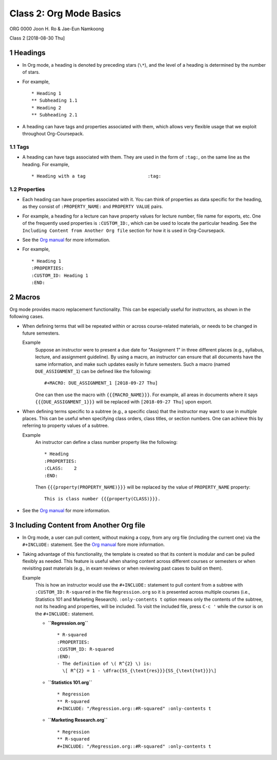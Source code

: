 ========================
Class 2: Org Mode Basics
========================


ORG 0000   
Joon H. Ro & Jae-Eun Namkoong 

Class 2  
[2018-08-30 Thu]

1 Headings
----------

- In Org mode, a heading is denoted by preceding stars (``\*``), and the level of
  a heading is determined by the number of stars.

- For example,

  ::

      * Heading 1
      ** Subheading 1.1
      * Heading 2
      ** Subheading 2.1

- A heading can have tags and properties associated with them, which allows
  very flexible usage that we exploit throughout Org-Coursepack.

1.1 Tags
~~~~~~~~

- A heading can have tags associated with them. They are used in the form of ``:tag:``, on the same line as the heading. For example,

  ::

      * Heading with a tag                       :tag:

.. _Lectures/Org Mode Basics/Properties:

1.2 Properties
~~~~~~~~~~~~~~

- Each heading can have properties associated with it. You can think of
  properties as data specific for the heading, as they consist of
  ``:PROPERTY_NAME:`` and ``PROPERTY VALUE`` pairs.

- For example, a heading for a lecture can have property values for lecture
  number, file name for exports, etc. One of the frequently used properties is
  ``:CUSTOM_ID:``, which can be used to locate the particular heading. See the
  ``Including Content from Another Org file`` section for how it is used in
  Org-Coursepack.

- See the `Org manual <https://orgmode.org/manual/Properties-and-columns.html>`_ for more information.

- For example,

  ::

      * Heading 1
      :PROPERTIES:
      :CUSTOM_ID: Heading 1
      :END:

2 Macros
--------

Org mode provides macro replacement functionality. This can be especially
useful for instructors, as shown in the following cases.

- When defining terms that will be repeated within or across course-related
  materials, or needs to be changed in future semesters.

  Example
      Suppose an instructor were to present a due date for
      "Assignment 1" in three different places (e.g., syllabus,
      lecture, and assignment guideline). By using a macro, an
      instructor can ensure that all documents have the same
      information, and make such updates easily in future
      semesters. Such a macro (named ``DUE_ASSIGNMENT_1``) can be
      defined like the following:

      ::

          #+MACRO: DUE_ASSIGNMENT_1 [2018-09-27 Thu]

      One can then use the macro with ``{{{MACRO_NAME}}}``. For example, all
      areas in documents where it says ``{{{DUE_ASSIGNMENT_1}}}`` will be
      replaced with ``[2018-09-27 Thu]`` upon export.

- When defining terms specific to a subtree (e.g., a specific class) that
  the instructor may want to use in multiple places. This can be useful when
  specifying class orders, class titles, or section numbers. One
  can achieve this by referring to property values of a subtree.

  Example
      An instructor can define a class number property like the following:

      ::

          * Heading
          :PROPERTIES:
          :CLASS:    2
          :END:

      Then ``{{{property(PROPERTY_NAME)}}}`` will be replaced by
      the value of ``PROPERTY_NAME`` property:

      ::

          This is class number {{{property(CLASS)}}}.

- See the `Org manual <https://orgmode.org/manual/Macro-replacement.html>`_ for more information.

3 Including Content from Another Org file
-----------------------------------------

- In Org mode, a user can pull content, without making a copy, from any org file (including
  the current one) via the ``#+INCLUDE:`` statement. See the `Org manual <https://orgmode.org/manual/Include-files.html>`_ fore more information.

- Taking advantage of this functionality, the template is created so that its
  content is modular and can be pulled flexibly as needed. This feature is
  useful when sharing content across different courses or semesters or when
  revisiting past materials (e.g., in exam reviews or when reviewing past
  cases to build on them).

  Example
      This is how an instructor would use the ``#+INCLUDE:`` statement
      to pull content from a subtree with ``:CUSTOM_ID:`` ``R-squared``
      in the file ``Regression.org`` so it is presented across multiple
      courses (i.e., Statistics 101 and Marketing Research).
      ``:only-contents t`` option means only the contents of the
      subtree, not its heading and properties, will be included. To
      visit the included file, press ``C-c '`` while the cursor is on
      the ``#+INCLUDE:`` statement.

      - **``Regression.org``**  

        ::

            * R-squared
            :PROPERTIES:
            :CUSTOM_ID: R-squared
            :END:
            - The definition of \( R^{2} \) is:
              \[ R^{2} = 1 - \dfrac{SS_{\text{res}}}{SS_{\text{tot}}}\]

      - **``Statistics 101.org``**  

        ::

            * Regression
            ** R-squared
            #+INCLUDE: "/Regression.org::#R-squared" :only-contents t

      - **``Marketing Research.org``**  

        ::

            * Regression
            ** R-squared
            #+INCLUDE: "/Regression.org::#R-squared" :only-contents t
